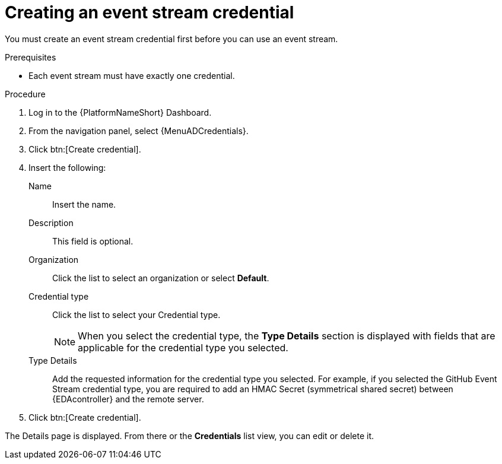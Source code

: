 [id="eda-create-event-stream-credential"] 

= Creating an event stream credential

You must create an event stream credential first before you can use an event stream. 

.Prerequisites

* Each event stream must have exactly one credential.

.Procedure

. Log in to the {PlatformNameShort} Dashboard.
. From the navigation panel, select {MenuADCredentials}.
. Click btn:[Create credential].
. Insert the following:
+
Name:: Insert the name.
Description:: This field is optional.
Organization:: Click the list to select an organization or select *Default*.
Credential type:: Click the list to select your Credential type.
+
[NOTE]
====
When you select the credential type, the *Type Details* section is displayed with fields that are applicable for the credential type you selected. 
==== 

Type Details:: Add the requested information for the credential type you selected. For example, if you selected the GitHub Event Stream credential type, you are required to add an HMAC Secret (symmetrical shared secret) between {EDAcontroller} and the remote server.

. Click btn:[Create credential].

The Details page is displayed. From there or the *Credentials* list view, you can edit or delete it.
